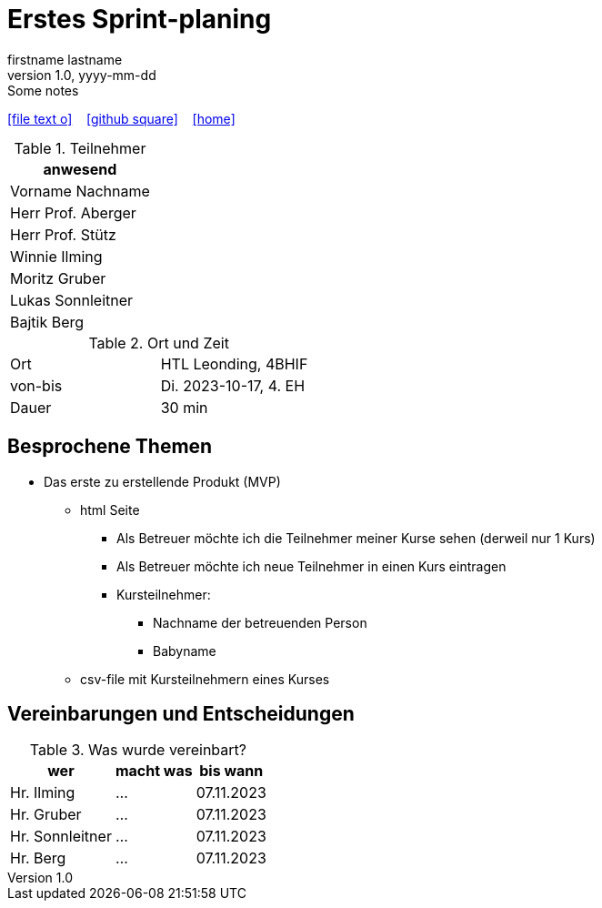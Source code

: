 = Erstes Sprint-planing
firstname lastname
1.0, yyyy-mm-dd: Some notes
ifndef::imagesdir[:imagesdir: images]
:icons: font
//:sectnums:    // Nummerierung der Überschriften / section numbering
//:toc: left

//Need this blank line after ifdef, don't know why...
ifdef::backend-html5[]

// https://fontawesome.com/v4.7.0/icons/
icon:file-text-o[link=https://raw.githubusercontent.com/2324-4bhif-syp/2324-4bhif-syp-project-kurstermine/master/asciidocs/mom/{docname}.adoc] ‏ ‏ ‎
icon:github-square[link=https://github.com/2324-4bhif-syp/2324-4bhif-syp-project-kurstermine] ‏ ‏ ‎
icon:home[link=https://htl-leonding.github.io/]
endif::backend-html5[]


.Teilnehmer
|===
|anwesend

|Vorname Nachname

|Herr Prof. Aberger

|Herr Prof. Stütz

|Winnie Ilming

|Moritz Gruber

|Lukas Sonnleitner

|Bajtik Berg
|===

.Ort und Zeit
[cols=2*]
|===
|Ort
|HTL Leonding, 4BHIF

|von-bis
|Di. 2023-10-17, 4. EH
|Dauer
|30 min
|===



== Besprochene Themen

* Das erste zu erstellende Produkt (MVP)
** html Seite
*** Als Betreuer möchte ich die Teilnehmer meiner Kurse sehen (derweil nur 1 Kurs)
*** Als Betreuer möchte ich neue Teilnehmer in einen Kurs eintragen
*** Kursteilnehmer:
**** Nachname der betreuenden Person
**** Babyname
** csv-file mit Kursteilnehmern eines Kurses


== Vereinbarungen und Entscheidungen

.Was wurde vereinbart?
[%autowidth]
|===
|wer |macht was |bis wann

| Hr. Ilming
a| ...
| 07.11.2023

| Hr. Gruber
a| ...
| 07.11.2023

| Hr. Sonnleitner
a| ...
| 07.11.2023

| Hr. Berg
a| ...
| 07.11.2023

|===
